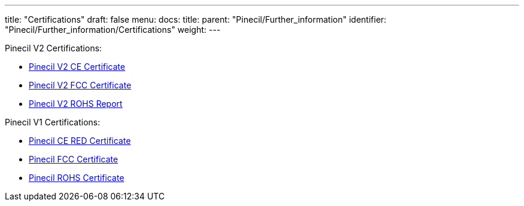---
title: "Certifications"
draft: false
menu:
  docs:
    title:
    parent: "Pinecil/Further_information"
    identifier: "Pinecil/Further_information/Certifications"
    weight: 
---

Pinecil V2 Certifications:

* https://files.pine64.org/doc/cert/Pinecilv2%20CE%20Certificate%20LCSA070722058E.pdf[Pinecil V2 CE Certificate]
* https://files.pine64.org/doc/cert/Pinecilv2%20FCC%20Certificate%20LCSA070722057E.pdf[Pinecil V2 FCC Certificate]
* https://files.pine64.org/doc/cert/Pinecilv2%20ROHS%20Report%20LCSA070722059R.pdf[Pinecil V2 ROHS Report]

Pinecil V1 Certifications:

* https://files.pine64.org/doc/cert/Pinecil%20CE%20RED%20Certificate-S20102803801001.pdf[Pinecil CE RED Certificate]
* https://files.pine64.org/doc/cert/Pinecil%20FCC%20Certificate-S20102803802001.pdf[Pinecil FCC Certificate]
* https://files.pine64.org/doc/cert/Pinecil%20RoHS10%20Certificate-S20102803803001.pdf[Pinecil ROHS Certificate]

